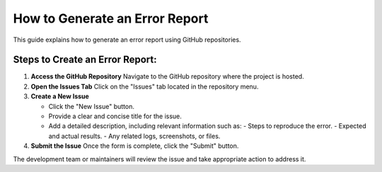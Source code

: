 How to Generate an Error Report
===============================

This guide explains how to generate an error report using GitHub repositories.

Steps to Create an Error Report:
--------------------------------

1. **Access the GitHub Repository**  
   Navigate to the GitHub repository where the project is hosted.

2. **Open the Issues Tab**  
   Click on the "Issues" tab located in the repository menu.

3. **Create a New Issue**  

   - Click the "New Issue" button.
   - Provide a clear and concise title for the issue.
   - Add a detailed description, including relevant information such as:
     - Steps to reproduce the error.
     - Expected and actual results.
     - Any related logs, screenshots, or files.

4. **Submit the Issue**  
   Once the form is complete, click the "Submit" button.

The development team or maintainers will review the issue and take appropriate action to address it.